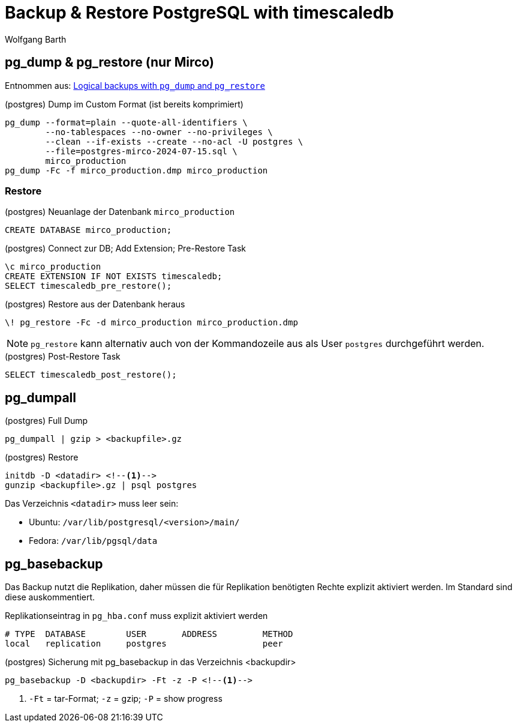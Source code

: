 = Backup & Restore PostgreSQL with timescaledb
:navtitle: Backup & Restore with timescaledb
:author: Wolfgang Barth

== pg_dump & pg_restore (nur Mirco)

Entnommen aus: https://docs.timescale.com/timescaledb/latest/how-to-guides/backup-and-restore/pg-dump-and-restore/#restore-your-entire-database-from-backup[Logical backups with `pg_dump` and `pg_restore`]


.(postgres) Dump im Custom Format (ist bereits komprimiert)
----
pg_dump --format=plain --quote-all-identifiers \
        --no-tablespaces --no-owner --no-privileges \
        --clean --if-exists --create --no-acl -U postgres \
        --file=postgres-mirco-2024-07-15.sql \
        mirco_production
pg_dump -Fc -f mirco_production.dmp mirco_production
----

=== Restore
.(postgres) Neuanlage der Datenbank `mirco_production`
[source,sql]
----
CREATE DATABASE mirco_production;
----

.(postgres) Connect zur DB; Add Extension; Pre-Restore Task
[source,sql]
----
\c mirco_production
CREATE EXTENSION IF NOT EXISTS timescaledb;
SELECT timescaledb_pre_restore();
----

.(postgres) Restore aus der Datenbank heraus
[source,sql]
----
\! pg_restore -Fc -d mirco_production mirco_production.dmp
----

NOTE: `pg_restore` kann alternativ auch von der Kommandozeile aus als User `postgres` durchgeführt werden.

.(postgres) Post-Restore Task
[source,sql]
----
SELECT timescaledb_post_restore();
----

== pg_dumpall

.(postgres) Full Dump
----
pg_dumpall | gzip > <backupfile>.gz
----

.(postgres) Restore
----
initdb -D <datadir> <!--1-->
gunzip <backupfile>.gz | psql postgres
----

Das Verzeichnis `<datadir>` muss leer sein:

* Ubuntu: `/var/lib/postgresql/<version>/main/`
* Fedora: `/var/lib/pgsql/data`

== pg_basebackup

Das Backup nutzt die Replikation, daher müssen die für Replikation benötigten Rechte explizit aktiviert werden. Im Standard sind diese auskommentiert.

.Replikationseintrag in `pg_hba.conf` muss explizit aktiviert werden
----
# TYPE  DATABASE        USER       ADDRESS         METHOD
local   replication     postgres                   peer
----

.(postgres) Sicherung mit pg_basebackup in das Verzeichnis <backupdir>
----
pg_basebackup -D <backupdir> -Ft -z -P <!--1-->
----
<1> `-Ft` = tar-Format; `-z` = gzip; `-P` = show progress
